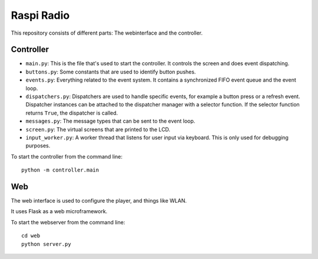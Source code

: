 Raspi Radio
===========

This repository consists of different parts: The webinterface and the
controller.

Controller
----------

- ``main.py``: This is the file that's used to start the controller. It
  controls the screen and does event dispatching.
- ``buttons.py``: Some constants that are used to identify button pushes.
- ``events.py``: Everything related to the event system. It contains a
  synchronized FIFO event queue and the event loop.
- ``dispatchers.py``: Dispatchers are used to handle specific events, for
  example a button press or a refresh event. Dispatcher instances can be
  attached to the dispatcher manager with a selector function. If the selector
  function returns ``True``, the dispatcher is called.
- ``messages.py``: The message types that can be sent to the event loop.
- ``screen.py``: The virtual screens that are printed to the LCD.
- ``input_worker.py``: A worker thread that listens for user input via keyboard.
  This is only used for debugging purposes.

To start the controller from the command line::

    python -m controller.main

Web
---

The web interface is used to configure the player, and things like WLAN.

It uses Flask as a web microframework.

To start the webserver from the command line::

    cd web
    python server.py

